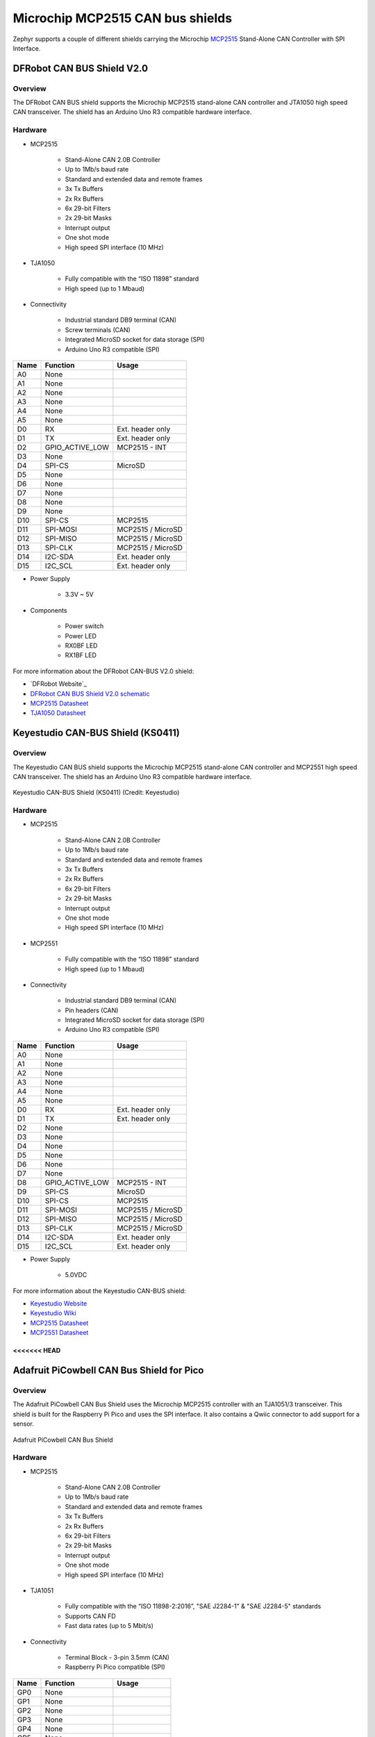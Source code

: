 .. _mcp2515_shield:

Microchip MCP2515 CAN bus shields
#################################

Zephyr supports a couple of different shields carrying the Microchip `MCP2515`_
Stand-Alone CAN Controller with SPI Interface.

DFRobot CAN BUS Shield V2.0
***************************

Overview
--------

The DFRobot CAN BUS shield supports the Microchip MCP2515 stand-alone CAN
controller and JTA1050 high speed CAN transceiver. The shield has an Arduino
Uno R3 compatible hardware interface.

.. figure:: dfrobot_can_bus_v2_0.jpg
   :align: center
   :alt: DFRobot_CAN_BUS_V2_0_SHIELD

Hardware
--------

- MCP2515

        - Stand-Alone CAN 2.0B Controller
        - Up to 1Mb/s baud rate
        - Standard and extended data and remote frames
        - 3x Tx Buffers
        - 2x Rx Buffers
        - 6x 29-bit Filters
        - 2x 29-bit Masks
        - Interrupt output
        - One shot mode
        - High speed SPI interface (10 MHz)

- TJA1050

        - Fully compatible with the “ISO 11898” standard
        - High speed (up to 1 Mbaud)

- Connectivity

        - Industrial standard DB9 terminal (CAN)
        - Screw terminals (CAN)
        - Integrated MicroSD socket for data storage (SPI)
        - Arduino Uno R3 compatible (SPI)

+-------+-----------------------+---------------------------+
| Name  | Function              | Usage                     |
+=======+=======================+===========================+
| A0    | None                  |                           |
+-------+-----------------------+---------------------------+
| A1    | None                  |                           |
+-------+-----------------------+---------------------------+
| A2    | None                  |                           |
+-------+-----------------------+---------------------------+
| A3    | None                  |                           |
+-------+-----------------------+---------------------------+
| A4    | None                  |                           |
+-------+-----------------------+---------------------------+
| A5    | None                  |                           |
+-------+-----------------------+---------------------------+
| D0    | RX                    | Ext. header only          |
+-------+-----------------------+---------------------------+
| D1    | TX                    | Ext. header only          |
+-------+-----------------------+---------------------------+
| D2    | GPIO_ACTIVE_LOW       | MCP2515 - INT             |
+-------+-----------------------+---------------------------+
| D3    | None                  |                           |
+-------+-----------------------+---------------------------+
| D4    | SPI-CS                | MicroSD                   |
+-------+-----------------------+---------------------------+
| D5    | None                  |                           |
+-------+-----------------------+---------------------------+
| D6    | None                  |                           |
+-------+-----------------------+---------------------------+
| D7    | None                  |                           |
+-------+-----------------------+---------------------------+
| D8    | None                  |                           |
+-------+-----------------------+---------------------------+
| D9    | None                  |                           |
+-------+-----------------------+---------------------------+
| D10   | SPI-CS                | MCP2515                   |
+-------+-----------------------+---------------------------+
| D11   | SPI-MOSI              | MCP2515 / MicroSD         |
+-------+-----------------------+---------------------------+
| D12   | SPI-MISO              | MCP2515 / MicroSD         |
+-------+-----------------------+---------------------------+
| D13   | SPI-CLK               | MCP2515 / MicroSD         |
+-------+-----------------------+---------------------------+
| D14   | I2C-SDA               | Ext. header only          |
+-------+-----------------------+---------------------------+
| D15   | I2C_SCL               | Ext. header only          |
+-------+-----------------------+---------------------------+


- Power Supply

        - 3.3V ~ 5V

- Components

        - Power switch
        - Power LED
        - RX0BF LED
        - RX1BF LED

For more information about the DFRobot CAN-BUS V2.0 shield:

- `DFRobot Website`_
- `DFRobot CAN BUS Shield V2.0 schematic`_
- `MCP2515 Datasheet`_
- `TJA1050 Datasheet`_

Keyestudio CAN-BUS Shield (KS0411)
**********************************

Overview
--------

The Keyestudio CAN BUS shield supports the Microchip MCP2515 stand-alone CAN
controller and MCP2551 high speed CAN transceiver. The shield has an Arduino
Uno R3 compatible hardware interface.

.. figure:: keyestudio_can_bus_ks0411.jpg
   :align: center
   :alt: Keyestudio CAN-BUS Shield (KS0411)

   Keyestudio CAN-BUS Shield (KS0411) (Credit: Keyestudio)

Hardware
--------

- MCP2515

        - Stand-Alone CAN 2.0B Controller
        - Up to 1Mb/s baud rate
        - Standard and extended data and remote frames
        - 3x Tx Buffers
        - 2x Rx Buffers
        - 6x 29-bit Filters
        - 2x 29-bit Masks
        - Interrupt output
        - One shot mode
        - High speed SPI interface (10 MHz)

- MCP2551

        - Fully compatible with the “ISO 11898” standard
        - High speed (up to 1 Mbaud)

- Connectivity

        - Industrial standard DB9 terminal (CAN)
        - Pin headers (CAN)
        - Integrated MicroSD socket for data storage (SPI)
        - Arduino Uno R3 compatible (SPI)

+-------+-----------------------+---------------------------+
| Name  | Function              | Usage                     |
+=======+=======================+===========================+
| A0    | None                  |                           |
+-------+-----------------------+---------------------------+
| A1    | None                  |                           |
+-------+-----------------------+---------------------------+
| A2    | None                  |                           |
+-------+-----------------------+---------------------------+
| A3    | None                  |                           |
+-------+-----------------------+---------------------------+
| A4    | None                  |                           |
+-------+-----------------------+---------------------------+
| A5    | None                  |                           |
+-------+-----------------------+---------------------------+
| D0    | RX                    | Ext. header only          |
+-------+-----------------------+---------------------------+
| D1    | TX                    | Ext. header only          |
+-------+-----------------------+---------------------------+
| D2    | None                  |                           |
+-------+-----------------------+---------------------------+
| D3    | None                  |                           |
+-------+-----------------------+---------------------------+
| D4    | None                  |                           |
+-------+-----------------------+---------------------------+
| D5    | None                  |                           |
+-------+-----------------------+---------------------------+
| D6    | None                  |                           |
+-------+-----------------------+---------------------------+
| D7    | None                  |                           |
+-------+-----------------------+---------------------------+
| D8    | GPIO_ACTIVE_LOW       | MCP2515 - INT             |
+-------+-----------------------+---------------------------+
| D9    | SPI-CS                | MicroSD                   |
+-------+-----------------------+---------------------------+
| D10   | SPI-CS                | MCP2515                   |
+-------+-----------------------+---------------------------+
| D11   | SPI-MOSI              | MCP2515 / MicroSD         |
+-------+-----------------------+---------------------------+
| D12   | SPI-MISO              | MCP2515 / MicroSD         |
+-------+-----------------------+---------------------------+
| D13   | SPI-CLK               | MCP2515 / MicroSD         |
+-------+-----------------------+---------------------------+
| D14   | I2C-SDA               | Ext. header only          |
+-------+-----------------------+---------------------------+
| D15   | I2C_SCL               | Ext. header only          |
+-------+-----------------------+---------------------------+


- Power Supply

        - 5.0VDC

For more information about the Keyestudio CAN-BUS shield:

- `Keyestudio Website`_
- `Keyestudio Wiki`_
- `MCP2515 Datasheet`_
- `MCP2551 Datasheet`_

<<<<<<< HEAD
=======
Adafruit PiCowbell CAN Bus Shield for Pico
******************************************

Overview
--------

The Adafruit PiCowbell CAN Bus Shield uses the Microchip MCP2515 controller
with an TJA1051/3 transceiver. This shield is built for the Raspberry Pi Pico
and uses the SPI interface. It also contains a Qwiic connector to add support
for a sensor.

.. figure:: adafruit_can_picowbell.jpg
   :align: center
   :alt: Adafruit PiCowbell CAN Bus Shield

   Adafruit PiCowbell CAN Bus Shield

Hardware
--------

- MCP2515

        - Stand-Alone CAN 2.0B Controller
        - Up to 1Mb/s baud rate
        - Standard and extended data and remote frames
        - 3x Tx Buffers
        - 2x Rx Buffers
        - 6x 29-bit Filters
        - 2x 29-bit Masks
        - Interrupt output
        - One shot mode
        - High speed SPI interface (10 MHz)

- TJA1051

        - Fully compatible with the “ISO 11898-2:2016”, "SAE J2284-1" & "SAE J2284-5"  standards
        - Supports CAN FD
        - Fast data rates (up to 5 Mbit/s)

- Connectivity

        - Terminal Block - 3-pin 3.5mm (CAN)
        - Raspberry Pi Pico compatible (SPI)

+-------+-----------------------+---------------------------+
| Name  | Function              | Usage                     |
+=======+=======================+===========================+
| GP0   | None                  |                           |
+-------+-----------------------+---------------------------+
| GP1   | None                  |                           |
+-------+-----------------------+---------------------------+
| GP2   | None                  |                           |
+-------+-----------------------+---------------------------+
| GP3   | None                  |                           |
+-------+-----------------------+---------------------------+
| GP4   | None                  |                           |
+-------+-----------------------+---------------------------+
| GP5   | None                  |                           |
+-------+-----------------------+---------------------------+
| GP6   | None                  |                           |
+-------+-----------------------+---------------------------+
| GP7   | None                  |                           |
+-------+-----------------------+---------------------------+
| GP8   | None                  |                           |
+-------+-----------------------+---------------------------+
| GP9   | None                  |                           |
+-------+-----------------------+---------------------------+
| GP10  | None                  |                           |
+-------+-----------------------+---------------------------+
| GP11  | None                  |                           |
+-------+-----------------------+---------------------------+
| GP12  | None                  |                           |
+-------+-----------------------+---------------------------+
| GP13  | None                  |                           |
+-------+-----------------------+---------------------------+
| GP14  | None                  |                           |
+-------+-----------------------+---------------------------+
| GP15  | None                  |                           |
+-------+-----------------------+---------------------------+
| GP16  | SPI-MISO              | MCP2515                   |
+-------+-----------------------+---------------------------+
| GP17  | None                  |                           |
+-------+-----------------------+---------------------------+
| GP18  | SPI-SCK               | MCP2515                   |
+-------+-----------------------+---------------------------+
| GP19  | SPI-MOSI              | MCP2515                   |
+-------+-----------------------+---------------------------+
| GP20  | SPI-CS                | MCP2515                   |
+-------+-----------------------+---------------------------+
| GP21  | GPIO_ACTIVE_LOW       | MCP2515 - INT             |
+-------+-----------------------+---------------------------+
| GP22  | None                  |                           |
+-------+-----------------------+---------------------------+
| GP23  | None                  |                           |
+-------+-----------------------+---------------------------+
| GP24  | None                  |                           |
+-------+-----------------------+---------------------------+
| GP25  | None                  |                           |
+-------+-----------------------+---------------------------+
| GP26  | None                  |                           |
+-------+-----------------------+---------------------------+
| GP27  | None                  |                           |
+-------+-----------------------+---------------------------+
| GP28  | None                  |                           |
+-------+-----------------------+---------------------------+


- Power Supply

        - 3.3V ~ 5V

For more information about the Adafruit PiCowbell CAN Bus shield:

- `Adafruit Website`_
- `MCP2515 Datasheet`_
- `TJA1051 Datasheet`_

>>>>>>> 01478ffa5f76283e4556b4b7585875d50d82484d
Programming
***********

Set ``-DSHIELD=dfrobot_can_bus_v2_0`` or ``-DSHIELD=keyestudio_can_bus_ks0411``
<<<<<<< HEAD
when you invoke ``west build`` or ``cmake`` in your Zephyr application. For
=======
or ``-DSHIELD=adafruit_can_picowbell`` when you invoke ``west build`` or ``cmake`` in your Zephyr application. For
>>>>>>> 01478ffa5f76283e4556b4b7585875d50d82484d
example:

.. zephyr-app-commands::
   :zephyr-app: samples/drivers/can/counter
   :tool: all
   :board: nrf52dk_nrf52832
   :shield: dfrobot_can_bus_v2_0
   :goals: build flash

.. zephyr-app-commands::
   :zephyr-app: samples/drivers/can/counter
   :tool: all
   :board: nrf52840dk_nrf52840
   :shield: keyestudio_can_bus_ks0411
   :goals: build flash

<<<<<<< HEAD
=======
.. zephyr-app-commands::
   :zephyr-app: samples/drivers/can/counter
   :tool: all
   :board: rpi_pico
   :shield: adafruit_can_picowbell
   :goals: build

>>>>>>> 01478ffa5f76283e4556b4b7585875d50d82484d
.. _DFRobot Website:
   https://www.dfrobot.com/product-1444.html

.. _DFRobot CAN BUS Shield V2.0 schematic:
   https://github.com/DFRobot/DFRobot_MCP2515/blob/master/resources/doc/DFR0370%20CAN%20BUS%20sheild(V2.0).pdf

.. _MCP2515:
   https://www.microchip.com/en-us/product/MCP2515

.. _Keyestudio Website:
   https://www.keyestudio.com/products/2019new-keyestudio-can-bus-shield-mcp2551-chip-with-sd-socket-for-arduino-uno-r3

.. _Keyestudio Wiki:
   https://wiki.keyestudio.com/KS0411_keyestudio_CAN-BUS_Shield

.. _MCP2515 Datasheet:
   http://ww1.microchip.com/downloads/en/DeviceDoc/MCP2515-Stand-Alone-CAN-Controller-with-SPI-20001801J.pdf

.. _TJA1050 Datasheet:
   https://www.nxp.com/docs/en/data-sheet/TJA1050.pdf

.. _MCP2551 Datasheet:
   https://ww1.microchip.com/downloads/en/DeviceDoc/20001667G.pdf
<<<<<<< HEAD
=======

.. _Adafruit Website:
   https://www.adafruit.com/product/5728#technical-details

.. _TJA1051 Datasheet:
   https://www.nxp.com/docs/en/data-sheet/TJA1051.pdf
>>>>>>> 01478ffa5f76283e4556b4b7585875d50d82484d
